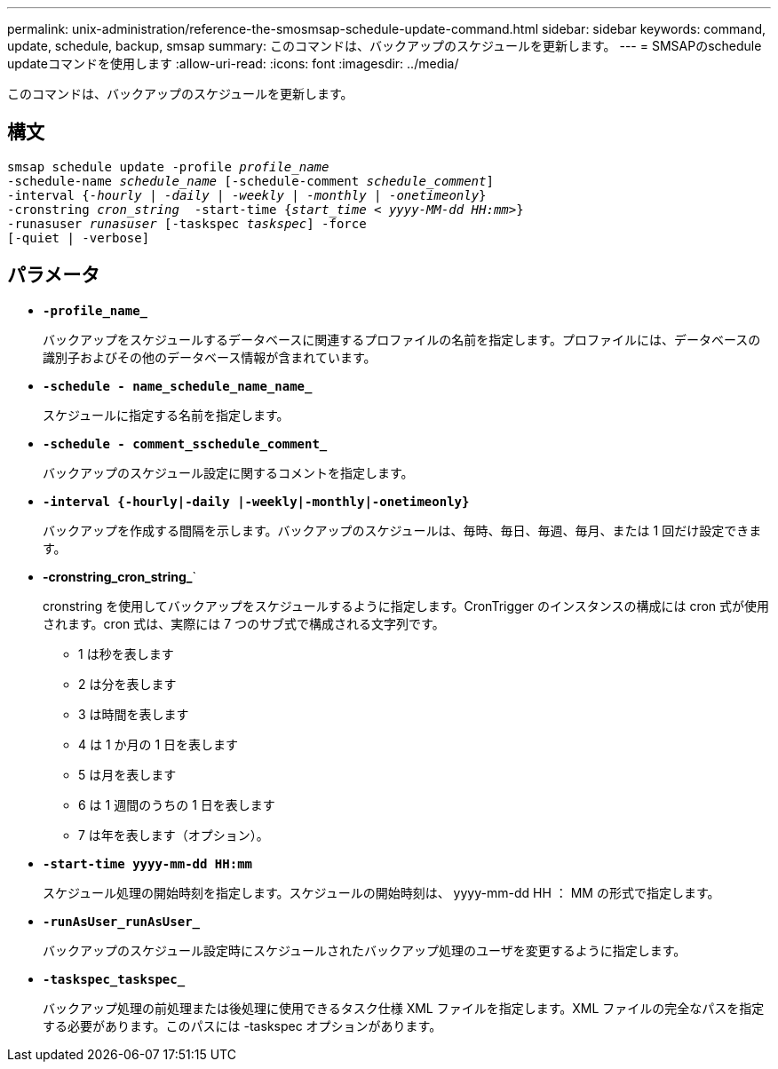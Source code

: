 ---
permalink: unix-administration/reference-the-smosmsap-schedule-update-command.html 
sidebar: sidebar 
keywords: command, update, schedule, backup, smsap 
summary: このコマンドは、バックアップのスケジュールを更新します。 
---
= SMSAPのschedule updateコマンドを使用します
:allow-uri-read: 
:icons: font
:imagesdir: ../media/


[role="lead"]
このコマンドは、バックアップのスケジュールを更新します。



== 構文

[listing, subs="+macros"]
----
pass:quotes[smsap schedule update -profile _profile_name_
-schedule-name _schedule_name_ [-schedule-comment _schedule_comment_\]
-interval {_-hourly_ | _-daily_ | _-weekly_ | _-monthly_ | _-onetimeonly_}
-cronstring _cron_string_  -start-time {_start_time < yyyy-MM-dd HH:mm>_}
-runasuser _runasuser_ [-taskspec _taskspec_\] -force
[-quiet | -verbose\]]
----


== パラメータ

* `*-profile_name_*`
+
バックアップをスケジュールするデータベースに関連するプロファイルの名前を指定します。プロファイルには、データベースの識別子およびその他のデータベース情報が含まれています。

* `*-schedule - name_schedule_name_name_*`
+
スケジュールに指定する名前を指定します。

* `*-schedule - comment_sschedule_comment_*`
+
バックアップのスケジュール設定に関するコメントを指定します。

* `*-interval {-hourly|-daily |-weekly|-monthly|-onetimeonly}*`
+
バックアップを作成する間隔を示します。バックアップのスケジュールは、毎時、毎日、毎週、毎月、または 1 回だけ設定できます。

* *-cronstring_cron_string_*`
+
cronstring を使用してバックアップをスケジュールするように指定します。CronTrigger のインスタンスの構成には cron 式が使用されます。cron 式は、実際には 7 つのサブ式で構成される文字列です。

+
** 1 は秒を表します
** 2 は分を表します
** 3 は時間を表します
** 4 は 1 か月の 1 日を表します
** 5 は月を表します
** 6 は 1 週間のうちの 1 日を表します
** 7 は年を表します（オプション）。


* `*-start-time yyyy-mm-dd HH:mm*`
+
スケジュール処理の開始時刻を指定します。スケジュールの開始時刻は、 yyyy-mm-dd HH ： MM の形式で指定します。

* `*-runAsUser_runAsUser_*`
+
バックアップのスケジュール設定時にスケジュールされたバックアップ処理のユーザを変更するように指定します。

* `*-taskspec_taskspec_*`
+
バックアップ処理の前処理または後処理に使用できるタスク仕様 XML ファイルを指定します。XML ファイルの完全なパスを指定する必要があります。このパスには -taskspec オプションがあります。


